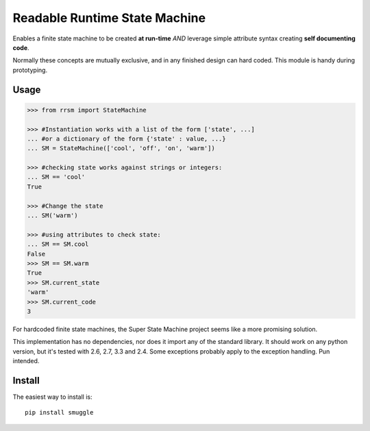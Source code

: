 ==============================
Readable Runtime State Machine
==============================

.. image:: https://travis-ci.org/jnmclarty/rrsm.svg?branch=master
    :target: https://travis-ci.org/jnmclarty/rrsm
    
.. image:: https://coveralls.io/repos/jnmclarty/rrsm/badge.svg 
    :target: https://coveralls.io/r/jnmclarty/rrsm

Enables a finite state machine to be created **at run-time** *AND* leverage simple attribute syntax creating **self documenting code**.

Normally these concepts are mutually exclusive, and in any finished design can hard coded.  This module is handy during prototyping.

Usage
=====

.. code:: python

    >>> from rrsm import StateMachine
    
    >>> #Instantiation works with a list of the form ['state', ...] 
    ... #or a dictionary of the form {'state' : value, ...}
    ... SM = StateMachine(['cool', 'off', 'on', 'warm'])   

    >>> #checking state works against strings or integers:
    ... SM == 'cool'
    True
    
    >>> #Change the state
    ... SM('warm')
    
    >>> #using attributes to check state:
    ... SM == SM.cool
    False
    >>> SM == SM.warm
    True
    >>> SM.current_state
    'warm'
    >>> SM.current_code
    3
     
For hardcoded finite state machines, the Super State Machine project seems like a more promising solution.

This implementation has no dependencies, nor does it import any of the standard library. It should work on any python version, but it's tested with 2.6, 2.7, 3.3 and 2.4. Some exceptions probably apply to the exception handling.  Pun intended.

Install
=======

The easiest way to install is::

    pip install smuggle